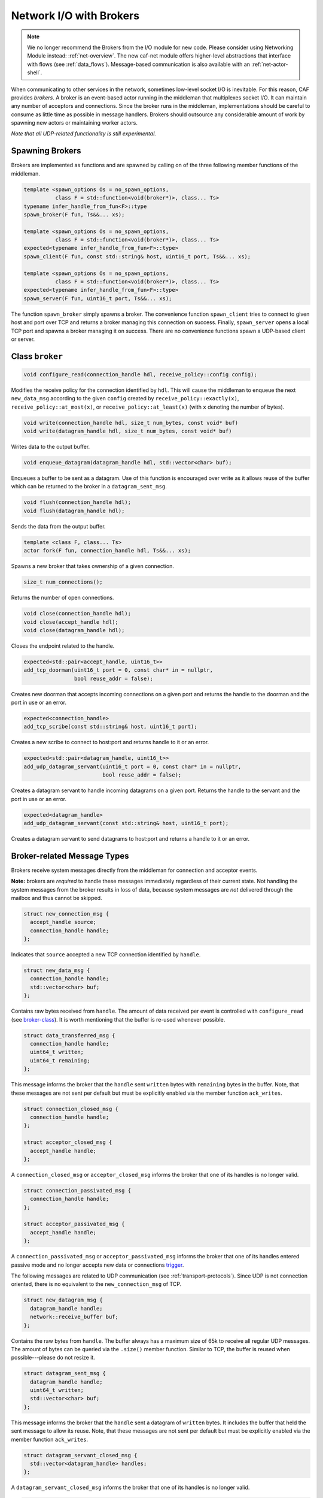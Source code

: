 .. _broker:

Network I/O with Brokers
========================

.. note::

  We no longer recommend the Brokers from the I/O module for new code. Please
  consider using Networking Module instead: :ref:`net-overview`. The new caf-net
  module offers higher-level abstractions that interface with flows (see
  :ref:`data_flows`). Message-based communication is also available with an
  :ref:`net-actor-shell`.

When communicating to other services in the network, sometimes low-level socket
I/O is inevitable. For this reason, CAF provides *brokers*. A broker is
an event-based actor running in the middleman that multiplexes socket I/O. It
can maintain any number of acceptors and connections. Since the broker runs in
the middleman, implementations should be careful to consume as little time as
possible in message handlers. Brokers should outsource any considerable amount
of work by spawning new actors or maintaining worker actors.

*Note that all UDP-related functionality is still experimental.*

Spawning Brokers
----------------

Brokers are implemented as functions and are spawned by calling on of the three
following member functions of the middleman.

.. code-block:: C++

   template <spawn_options Os = no_spawn_options,
             class F = std::function<void(broker*)>, class... Ts>
   typename infer_handle_from_fun<F>::type
   spawn_broker(F fun, Ts&&... xs);

   template <spawn_options Os = no_spawn_options,
             class F = std::function<void(broker*)>, class... Ts>
   expected<typename infer_handle_from_fun<F>::type>
   spawn_client(F fun, const std::string& host, uint16_t port, Ts&&... xs);

   template <spawn_options Os = no_spawn_options,
             class F = std::function<void(broker*)>, class... Ts>
   expected<typename infer_handle_from_fun<F>::type>
   spawn_server(F fun, uint16_t port, Ts&&... xs);

The function ``spawn_broker`` simply spawns a broker. The convenience
function ``spawn_client`` tries to connect to given host and port over
TCP and returns a broker managing this connection on success. Finally,
``spawn_server`` opens a local TCP port and spawns a broker managing it
on success. There are no convenience functions spawn a UDP-based client or
server.

.. _broker-class:

Class ``broker``
----------------

.. code-block:: C++

   void configure_read(connection_handle hdl, receive_policy::config config);

Modifies the receive policy for the connection identified by ``hdl``.
This will cause the middleman to enqueue the next ``new_data_msg``
according to the given ``config`` created by
``receive_policy::exactly(x)``, ``receive_policy::at_most(x)``,
or ``receive_policy::at_least(x)`` (with ``x`` denoting the
number of bytes).

.. code-block:: C++

   void write(connection_handle hdl, size_t num_bytes, const void* buf)
   void write(datagram_handle hdl, size_t num_bytes, const void* buf)

Writes data to the output buffer.

.. code-block:: C++

   void enqueue_datagram(datagram_handle hdl, std::vector<char> buf);

Enqueues a buffer to be sent as a datagram. Use of this function is encouraged
over write as it allows reuse of the buffer which can be returned to the broker
in a ``datagram_sent_msg``.

.. code-block:: C++

   void flush(connection_handle hdl);
   void flush(datagram_handle hdl);

Sends the data from the output buffer.

.. code-block:: C++

   template <class F, class... Ts>
   actor fork(F fun, connection_handle hdl, Ts&&... xs);

Spawns a new broker that takes ownership of a given connection.

.. code-block:: C++

   size_t num_connections();

Returns the number of open connections.

.. code-block:: C++

   void close(connection_handle hdl);
   void close(accept_handle hdl);
   void close(datagram_handle hdl);

Closes the endpoint related to the handle.

.. code-block:: C++

   expected<std::pair<accept_handle, uint16_t>>
   add_tcp_doorman(uint16_t port = 0, const char* in = nullptr,
                   bool reuse_addr = false);

Creates new doorman that accepts incoming connections on a given port and
returns the handle to the doorman and the port in use or an error.

.. code-block:: C++

   expected<connection_handle>
   add_tcp_scribe(const std::string& host, uint16_t port);

Creates a new scribe to connect to host:port and returns handle to it or an
error.

.. code-block:: C++

   expected<std::pair<datagram_handle, uint16_t>>
   add_udp_datagram_servant(uint16_t port = 0, const char* in = nullptr,
                            bool reuse_addr = false);

Creates a datagram servant to handle incoming datagrams on a given port.
Returns the handle to the servant and the port in use or an error.

.. code-block:: C++

   expected<datagram_handle>
   add_udp_datagram_servant(const std::string& host, uint16_t port);

Creates a datagram servant to send datagrams to host:port and returns a handle
to it or an error.

Broker-related Message Types
----------------------------

Brokers receive system messages directly from the middleman for connection and
acceptor events.

**Note:** brokers are *required* to handle these messages immediately
regardless of their current state. Not handling the system messages from the
broker results in loss of data, because system messages are *not*
delivered through the mailbox and thus cannot be skipped.

.. code-block:: C++

   struct new_connection_msg {
     accept_handle source;
     connection_handle handle;
   };

Indicates that ``source`` accepted a new TCP connection identified by
``handle``.

.. code-block:: C++

   struct new_data_msg {
     connection_handle handle;
     std::vector<char> buf;
   };

Contains raw bytes received from ``handle``. The amount of data
received per event is controlled with ``configure_read`` (see
broker-class_). It is worth mentioning that the buffer is re-used whenever
possible.

.. code-block:: C++

   struct data_transferred_msg {
     connection_handle handle;
     uint64_t written;
     uint64_t remaining;
   };

This message informs the broker that the ``handle`` sent
``written`` bytes with ``remaining`` bytes in the buffer. Note,
that these messages are not sent per default but must be explicitly enabled via
the member function ``ack_writes``.

.. code-block:: C++

   struct connection_closed_msg {
     connection_handle handle;
   };

   struct acceptor_closed_msg {
     accept_handle handle;
   };

A ``connection_closed_msg`` or ``acceptor_closed_msg`` informs
the broker that one of its handles is no longer valid.

.. code-block:: C++

   struct connection_passivated_msg {
     connection_handle handle;
   };

   struct acceptor_passivated_msg {
     accept_handle handle;
   };

A ``connection_passivated_msg`` or ``acceptor_passivated_msg``
informs the broker that one of its handles entered passive mode and no longer
accepts new data or connections trigger_.

The following messages are related to UDP communication (see
:ref:`transport-protocols`). Since UDP is not connection oriented, there is no
equivalent to the ``new_connection_msg`` of TCP.

.. code-block:: C++

   struct new_datagram_msg {
     datagram_handle handle;
     network::receive_buffer buf;
   };

Contains the raw bytes from ``handle``. The buffer always has a maximum
size of 65k to receive all regular UDP messages. The amount of bytes can be
queried via the ``.size()`` member function. Similar to TCP, the buffer
is reused when possible---please do not resize it.

.. code-block:: C++

   struct datagram_sent_msg {
     datagram_handle handle;
     uint64_t written;
     std::vector<char> buf;
   };

This message informs the broker that the ``handle`` sent a datagram of
``written`` bytes. It includes the buffer that held the sent message to
allow its reuse. Note, that these messages are not sent per default but must be
explicitly enabled via the member function ``ack_writes``.

.. code-block:: C++

   struct datagram_servant_closed_msg {
     std::vector<datagram_handle> handles;
   };

A ``datagram_servant_closed_msg`` informs the broker that one of its
handles is no longer valid.

.. code-block:: C++

   struct datagram_servant_passivated_msg {
     datagram_handle handle;
   };

A ``datagram_servant_passivated_msg`` informs the broker that one of its
handles entered passive mode and no longer accepts new data trigger_.

.. _trigger:

Manually Triggering Events  :sup:`experimental`
-----------------------------------------------

Brokers receive new events as ``new_connection_msg`` and
``new_data_msg`` as soon and as often as they occur, per default. This
means a fast peer can overwhelm a broker by sending it data faster than the
broker can process it. In particular if the broker outsources work items to
other actors, because work items can accumulate in the mailboxes of the
workers.

Calling ``self->trigger(x,y)``, where ``x`` is a connection or
acceptor handle and ``y`` is a positive integer, allows brokers to halt
activities after ``y`` additional events. Once a connection or acceptor
stops accepting new data or connections, the broker receives a
``connection_passivated_msg`` or ``acceptor_passivated_msg``.

Brokers can stop activities unconditionally with ``self->halt(x)`` and
resume activities unconditionally with ``self->trigger(x)``.
